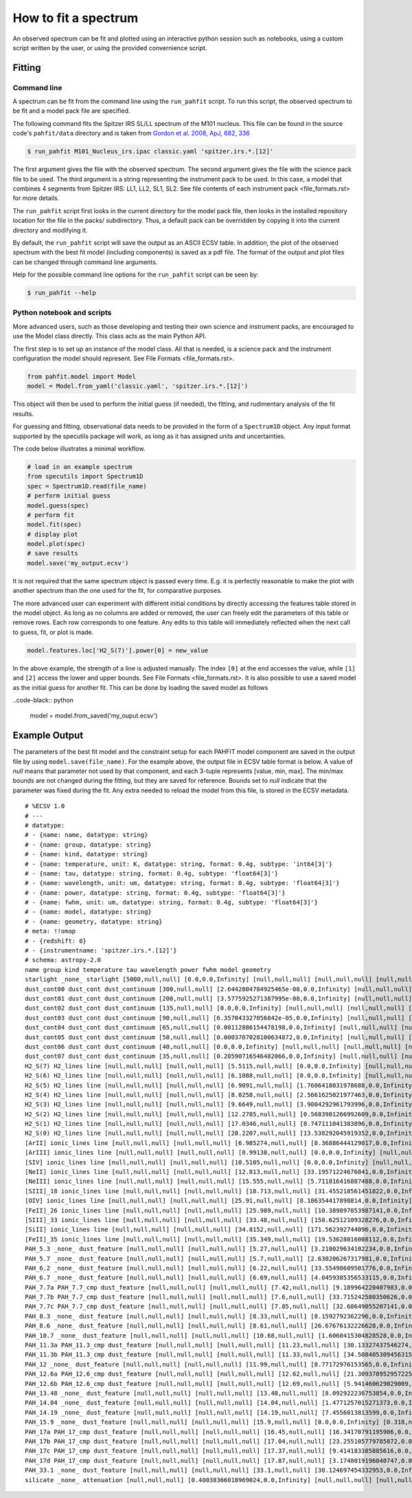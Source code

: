 .. _fit_spectrum:

#####################
How to fit a spectrum
#####################

An observed spectrum can be fit and plotted using an
interactive python session such as notebooks, using a custom script written
by the user, or using the provided convernience script.

Fitting
=======

Command line
------------

A spectrum can be fit from the command line using the ``run_pahfit`` script.
To run this script, the observed spectrum to be fit and a model pack file
are specified.

The following command fits the Spitzer IRS SL/LL spectrum of the M101
nucleus. This file can be found in the source code's ``pahfit/data`` directory
and is taken from
`Gordon et al. 2008, ApJ, 682, 336 <https://ui.adsabs.harvard.edu/abs/2008ApJ...682..336G/abstract>`_

.. code-block:: console

  $ run_pahfit M101_Nucleus_irs.ipac classic.yaml 'spitzer.irs.*.[12]'

The first argument gives the file with the observed spectrum.
The second argument gives the file with the science pack file to be used.
The third argument is a string representing the instrument pack to be used.
In this case, a model that combines 4 segments from Spitzer IRS: LL1, LL2, SL1, SL2.
See file contents of each instrument pack <file_formats.rst> for more details.

The ``run_pahfit`` script first looks in the current directory for the
model pack file, then looks in the installed repository location for the
file in the packs/ subdirectory.  Thus, a default pack can be overridden
by copying it into the current directory and modifying it.

By default, the ``run_pahfit`` script will save the output as an ASCII ECSV
table. In addition, the plot of the observed spectrum with the best fit model
(including components) is saved as a pdf file. The format of the output and
plot files can be changed through command line arguments.

Help for the possible command line options for the ``run_pahfit`` script
can be seen by:

.. code-block:: console

  $ run_pahfit --help

.. _example_fit_output:

Python notebook and scripts
---------------------------

More advanced users, such as those developing and testing their own science and
instrument packs, are encouraged to use the Model class directly. This class
acts as the main Python API.

The first step is to set up an instance of the model class. All that is needed,
is a science pack and the instrument configuration the model should represent.
See File Formats <file_formats.rst>.

.. code-block:: python

   from pahfit.model import Model
   model = Model.from_yaml('classic.yaml', 'spitzer.irs.*.[12]')

This object will then be used to perform the initial guess (if needed), the
fitting, and rudimentary analysis of the fit results.

For guessing and fitting, observational data needs to be provided in the form
of a ``Spectrum1D`` object. Any input format supported by the specutils package
will work, as long as it has assigned units and uncertainties.

The code below illustrates a minimal workflow.

.. code-block:: python

   # load in an example spectrum
   from specutils import Spectrum1D
   spec = Spectrum1D.read(file_name)
   # perform initial guess
   model.guess(spec)
   # perform fit
   model.fit(spec)
   # display plot
   model.plot(spec)
   # save results
   model.save('my_output.ecsv')

It is not required that the same spectrum object is passed every time. E.g. it
is perfectly reasonable to make the plot with another spectrum than the one
used for the fit, for comparative purposes.

The more advanced user can experiment with different initial conditions by
directly accessing the features table stored in the model object. As long as no
columns are added or removed, the user can freely edit the parameters of this
table or remove rows. Each row corresponds to one feature. Any edits to this
table will immediately reflected when the next call to guess, fit, or plot is
made.

.. code-block:: python

   model.features.loc['H2_S(7)'].power[0] = new_value

In the above example, the strength of a line is adjusted manually. The index
``[0]`` at the end accesses the value, while ``[1]`` and ``[2]`` access the
lower and upper bounds. See File Formats <file_formats.rst>. It is also
possible to use a saved model as the initial guess for another fit. This can be
done by loading the saved model as follows

..code-black:: python

  model = model.from_saved('my_ouput.ecsv')


Example Output
==============

The parameters of the best fit model and the constraint setup for each PAHFIT
model component are saved in the output file by using
``model.save(file_name)``. For the example above, the output file in ECSV table
format is below. A value of `null` means that parameter not used by that
component, and each 3-tuple represents [value, min, max]. The min/max bounds
are not changed during the fitting, but they are saved for reference. Bounds
set to `null` indicate that the parameter was fixed during the fit. Any extra
needed to reload the model from this file, is stored in the ECSV metadata.

.. note::

::

   # %ECSV 1.0
   # ---
   # datatype:
   # - {name: name, datatype: string}
   # - {name: group, datatype: string}
   # - {name: kind, datatype: string}
   # - {name: temperature, unit: K, datatype: string, format: 0.4g, subtype: 'int64[3]'}
   # - {name: tau, datatype: string, format: 0.4g, subtype: 'float64[3]'}
   # - {name: wavelength, unit: um, datatype: string, format: 0.4g, subtype: 'float64[3]'}
   # - {name: power, datatype: string, format: 0.4g, subtype: 'float64[3]'}
   # - {name: fwhm, unit: um, datatype: string, format: 0.4g, subtype: 'float64[3]'}
   # - {name: model, datatype: string}
   # - {name: geometry, datatype: string}
   # meta: !!omap
   # - {redshift: 0}
   # - {instrumentname: 'spitzer.irs.*.[12]'}
   # schema: astropy-2.0
   name group kind temperature tau wavelength power fwhm model geometry
   starlight _none_ starlight [5000,null,null] [0.0,0.0,Infinity] [null,null,null] [null,null,null] [null,null,null] "" ""
   dust_cont00 dust_cont dust_continuum [300,null,null] [2.6442804784925465e-08,0.0,Infinity] [null,null,null] [null,null,null] [null,null,null] "" ""
   dust_cont01 dust_cont dust_continuum [200,null,null] [3.5775925271387995e-08,0.0,Infinity] [null,null,null] [null,null,null] [null,null,null] "" ""
   dust_cont02 dust_cont dust_continuum [135,null,null] [0.0,0.0,Infinity] [null,null,null] [null,null,null] [null,null,null] "" ""
   dust_cont03 dust_cont dust_continuum [90,null,null] [6.357043327056842e-05,0.0,Infinity] [null,null,null] [null,null,null] [null,null,null] "" ""
   dust_cont04 dust_cont dust_continuum [65,null,null] [0.00112886154478198,0.0,Infinity] [null,null,null] [null,null,null] [null,null,null] "" ""
   dust_cont05 dust_cont dust_continuum [50,null,null] [0.0003707028100634872,0.0,Infinity] [null,null,null] [null,null,null] [null,null,null] "" ""
   dust_cont06 dust_cont dust_continuum [40,null,null] [0.0,0.0,Infinity] [null,null,null] [null,null,null] [null,null,null] "" ""
   dust_cont07 dust_cont dust_continuum [35,null,null] [0.20590716546482066,0.0,Infinity] [null,null,null] [null,null,null] [null,null,null] "" ""
   H2_S(7) H2_lines line [null,null,null] [null,null,null] [5.5115,null,null] [0.0,0.0,Infinity] [null,null,null] "" ""
   H2_S(6) H2_lines line [null,null,null] [null,null,null] [6.1088,null,null] [0.0,0.0,Infinity] [null,null,null] "" ""
   H2_S(5) H2_lines line [null,null,null] [null,null,null] [6.9091,null,null] [1.7606418031978688,0.0,Infinity] [null,null,null] "" ""
   H2_S(4) H2_lines line [null,null,null] [null,null,null] [8.0258,null,null] [2.5661625021977463,0.0,Infinity] [null,null,null] "" ""
   H2_S(3) H2_lines line [null,null,null] [null,null,null] [9.6649,null,null] [3.9004292961793996,0.0,Infinity] [null,null,null] "" ""
   H2_S(2) H2_lines line [null,null,null] [null,null,null] [12.2785,null,null] [0.5683901266992609,0.0,Infinity] [null,null,null] "" ""
   H2_S(1) H2_lines line [null,null,null] [null,null,null] [17.0346,null,null] [8.747111041383896,0.0,Infinity] [null,null,null] "" ""
   H2_S(0) H2_lines line [null,null,null] [null,null,null] [28.2207,null,null] [13.538292045919352,0.0,Infinity] [null,null,null] "" ""
   [ArII] ionic_lines line [null,null,null] [null,null,null] [6.985274,null,null] [8.36886444129017,0.0,Infinity] [null,null,null] "" ""
   [ArIII] ionic_lines line [null,null,null] [null,null,null] [8.99138,null,null] [0.0,0.0,Infinity] [null,null,null] "" ""
   [SIV] ionic_lines line [null,null,null] [null,null,null] [10.5105,null,null] [0.0,0.0,Infinity] [null,null,null] "" ""
   [NeII] ionic_lines line [null,null,null] [null,null,null] [12.813,null,null] [33.19571224676041,0.0,Infinity] [null,null,null] "" ""
   [NeIII] ionic_lines line [null,null,null] [null,null,null] [15.555,null,null] [5.711816416887488,0.0,Infinity] [null,null,null] "" ""
   [SIII]_18 ionic_lines line [null,null,null] [null,null,null] [18.713,null,null] [31.455218561451822,0.0,Infinity] [null,null,null] "" ""
   [OIV] ionic_lines line [null,null,null] [null,null,null] [25.91,null,null] [8.186354417898814,0.0,Infinity] [null,null,null] "" ""
   [FeII]_26 ionic_lines line [null,null,null] [null,null,null] [25.989,null,null] [10.389897053987141,0.0,Infinity] [null,null,null] "" ""
   [SIII]_33 ionic_lines line [null,null,null] [null,null,null] [33.48,null,null] [158.62512109328276,0.0,Infinity] [null,null,null] "" ""
   [SiII] ionic_lines line [null,null,null] [null,null,null] [34.8152,null,null] [171.562392744096,0.0,Infinity] [null,null,null] "" ""
   [FeII]_35 ionic_lines line [null,null,null] [null,null,null] [35.349,null,null] [19.53628016008112,0.0,Infinity] [null,null,null] "" ""
   PAH_5.3 _none_ dust_feature [null,null,null] [null,null,null] [5.27,null,null] [3.210029634102234,0.0,Infinity] [0.17918,null,null] "" ""
   PAH_5.7 _none_ dust_feature [null,null,null] [null,null,null] [5.7,null,null] [2.630206267317981,0.0,Infinity] [0.1995,null,null] "" ""
   PAH_6.2 _none_ dust_feature [null,null,null] [null,null,null] [6.22,null,null] [33.55498609501776,0.0,Infinity] [0.1866,null,null] "" ""
   PAH_6.7 _none_ dust_feature [null,null,null] [null,null,null] [6.69,null,null] [4.0459385356533115,0.0,Infinity] [0.4683,null,null] "" ""
   PAH_7.7a PAH_7.7_cmp dust_feature [null,null,null] [null,null,null] [7.42,null,null] [9.189964220407983,0.0,Infinity] [0.93492,null,null] "" ""
   PAH_7.7b PAH_7.7_cmp dust_feature [null,null,null] [null,null,null] [7.6,null,null] [33.715242580350626,0.0,Infinity] [0.3344,null,null] "" ""
   PAH_7.7c PAH_7.7_cmp dust_feature [null,null,null] [null,null,null] [7.85,null,null] [32.68649055207141,0.0,Infinity] [0.41605,null,null] "" ""
   PAH_8.3 _none_ dust_feature [null,null,null] [null,null,null] [8.33,null,null] [8.1592792362296,0.0,Infinity] [0.4165,null,null] "" ""
   PAH_8.6 _none_ dust_feature [null,null,null] [null,null,null] [8.61,null,null] [26.67676132226628,0.0,Infinity] [0.33579,null,null] "" ""
   PAH_10.7 _none_ dust_feature [null,null,null] [null,null,null] [10.68,null,null] [1.6060415304828528,0.0,Infinity] [0.2136,null,null] "" ""
   PAH_11.3a PAH_11.3_cmp dust_feature [null,null,null] [null,null,null] [11.23,null,null] [30.13327437546274,0.0,Infinity] [0.13476,null,null] "" ""
   PAH_11.3b PAH_11.3_cmp dust_feature [null,null,null] [null,null,null] [11.33,null,null] [34.508405309456315,0.0,Infinity] [0.36256,null,null] "" ""
   PAH_12 _none_ dust_feature [null,null,null] [null,null,null] [11.99,null,null] [8.77172976153565,0.0,Infinity] [0.53955,null,null] "" ""
   PAH_12.6a PAH_12.6_cmp dust_feature [null,null,null] [null,null,null] [12.62,null,null] [21.309378952957225,0.0,Infinity] [0.53004,null,null] "" ""
   PAH_12.6b PAH_12.6_cmp dust_feature [null,null,null] [null,null,null] [12.69,null,null] [5.941460629029009,0.0,Infinity] [0.16497,null,null] "" ""
   PAH_13.48 _none_ dust_feature [null,null,null] [null,null,null] [13.48,null,null] [8.092922236753854,0.0,Infinity] [0.5392,null,null] "" ""
   PAH_14.04 _none_ dust_feature [null,null,null] [null,null,null] [14.04,null,null] [1.4771257015271373,0.0,Infinity] [0.22464,null,null] "" ""
   PAH_14.19 _none_ dust_feature [null,null,null] [null,null,null] [14.19,null,null] [7.4556013813599,0.0,Infinity] [0.35475,null,null] "" ""
   PAH_15.9 _none_ dust_feature [null,null,null] [null,null,null] [15.9,null,null] [0.0,0.0,Infinity] [0.318,null,null] "" ""
   PAH_17a PAH_17_cmp dust_feature [null,null,null] [null,null,null] [16.45,null,null] [16.34170791195906,0.0,Infinity] [0.2303,null,null] "" ""
   PAH_17b PAH_17_cmp dust_feature [null,null,null] [null,null,null] [17.04,null,null] [23.255105779785872,0.0,Infinity] [1.1076,null,null] "" ""
   PAH_17c PAH_17_cmp dust_feature [null,null,null] [null,null,null] [17.37,null,null] [9.414183385885616,0.0,Infinity] [0.2085,null,null] "" ""
   PAH_17d PAH_17_cmp dust_feature [null,null,null] [null,null,null] [17.87,null,null] [3.1748019196040747,0.0,Infinity] [0.28592,null,null] "" ""
   PAH_33.1 _none_ dust_feature [null,null,null] [null,null,null] [33.1,null,null] [30.124697454332953,0.0,Infinity] [1.655,null,null] "" ""
   silicate _none_ attenuation [null,null,null] [0.40038366018969024,0.0,Infinity] [null,null,null] [null,null,null] [null,null,null] S07_attenuation mixed
